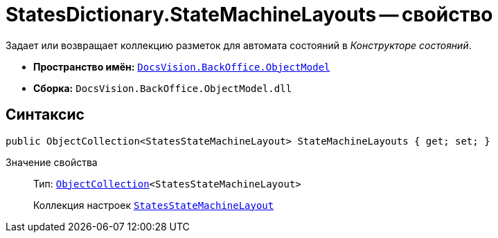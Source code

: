 = StatesDictionary.StateMachineLayouts -- свойство

Задает или возвращает коллекцию разметок для автомата состояний в _Конструкторе состояний_.

* *Пространство имён:* `xref:api/DocsVision/Platform/ObjectModel/ObjectModel_NS.adoc[DocsVision.BackOffice.ObjectModel]`
* *Сборка:* `DocsVision.BackOffice.ObjectModel.dll`

== Синтаксис

[source,csharp]
----
public ObjectCollection<StatesStateMachineLayout> StateMachineLayouts { get; set; }
----

Значение свойства::
Тип: `xref:api/DocsVision/Platform/ObjectModel/ObjectCollection_CL.adoc[ObjectCollection]<StatesStateMachineLayout>`
+
Коллекция настроек `xref:api/DocsVision/BackOffice/ObjectModel/StatesStateMachineLayout_CL.adoc[StatesStateMachineLayout]`
